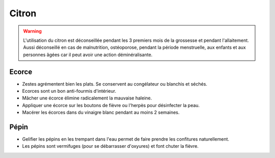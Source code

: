 .. index:: Citron
.. index:: Condiment; Citron
.. index:: Gelifiant; Citron
.. index:: cosmétique; Haleine
.. index:: cosmétique; Boutons de fièvre
.. index:: cosmétique; Herpès
.. index:: cosmétique; Vermifuge
.. index:: cosmétique; Fièvre
.. index:: cosmétique; Vinaigre citron
.. index:: jardin; Anti-insectes

.. _Citron:

Citron
######

.. warning::

   L'utilisation du citron est déconseillée pendant les 3 premiers mois de la grossesse et pendant l'allaitement.
   Aussi déconseillé en cas de malnutrition, ostéoporose, pendant la période menstruelle, aux enfants et aux personnes
   âgées car il peut avoir une action déminéralisante.

Ecorce
******

* Zestes agrémentent bien les plats.
  Se conservent au congélateur ou blanchis et séchés.
* Ecorces sont un bon anti-fourmis d'intérieur.
* Mâcher une écorce élimine radicalement la mauvaise haleine.
* Appliquer une écorce sur les boutons de fièvre ou l'herpès pour désinfecter la peau.
* Macérer les écorces dans du vinaigre blanc pendant au moins 2 semaines.


Pépin
*****

* Gelifier les pépins en les trempant dans l'eau permet de faire prendre les confitures naturellement.
* Les pépins sont vermifuges (pour se débarrasser d'oxyures) et font chuter la fièvre.

